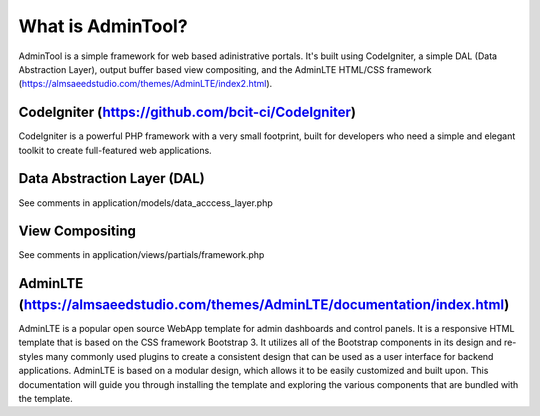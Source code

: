 ###################
What is AdminTool?
###################

AdminTool is a simple framework for web based adinistrative portals. It's built using CodeIgniter, a simple DAL (Data Abstraction Layer), output buffer based view compositing, and the AdminLTE HTML/CSS framework (https://almsaeedstudio.com/themes/AdminLTE/index2.html).

*******************
CodeIgniter (https://github.com/bcit-ci/CodeIgniter)
*******************

CodeIgniter is a powerful PHP framework with a very small footprint, built for developers who need a simple and elegant toolkit to create full-featured web applications.

**************************
Data Abstraction Layer (DAL)
**************************
See comments in application/models/data_acccess_layer.php


*******************
View Compositing
*******************
See comments in application/views/partials/framework.php


************
AdminLTE (https://almsaeedstudio.com/themes/AdminLTE/documentation/index.html)
************

AdminLTE is a popular open source WebApp template for admin dashboards and control panels. It is a responsive HTML template that is based on the CSS framework Bootstrap 3. It utilizes all of the Bootstrap components in its design and re-styles many commonly used plugins to create a consistent design that can be used as a user interface for backend applications. AdminLTE is based on a modular design, which allows it to be easily customized and built upon. This documentation will guide you through installing the template and exploring the various components that are bundled with the template.

